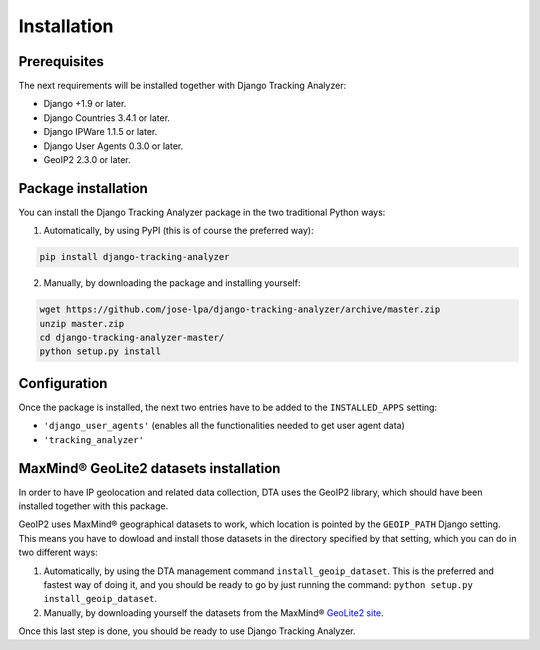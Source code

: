 .. _installation:

============
Installation
============

Prerequisites
=============

The next requirements will be installed together with Django Tracking Analyzer:

- Django +1.9 or later.
- Django Countries 3.4.1 or later.
- Django IPWare 1.1.5 or later.
- Django User Agents 0.3.0 or later.
- GeoIP2 2.3.0 or later.

Package installation
====================

You can install the Django Tracking Analyzer package in the two traditional
Python ways:

1. Automatically, by using PyPI (this is of course the preferred way):

.. code-block:: bash

   pip install django-tracking-analyzer

2. Manually, by downloading the package and installing yourself:

.. code-block:: bash

   wget https://github.com/jose-lpa/django-tracking-analyzer/archive/master.zip
   unzip master.zip
   cd django-tracking-analyzer-master/
   python setup.py install

Configuration
=============

Once the package is installed, the next two entries have to be added to the
``INSTALLED_APPS`` setting:

- ``'django_user_agents'`` (enables all the functionalities needed to get user
  agent data)
- ``'tracking_analyzer'``

MaxMind® GeoLite2 datasets installation
=======================================

In order to have IP geolocation and related data collection, DTA uses the
GeoIP2 library, which should have been installed together with this package.

GeoIP2 uses MaxMind® geographical datasets to work, which location is pointed
by the ``GEOIP_PATH`` Django setting. This means you have to dowload and 
install those datasets in the directory specified by that setting, which you 
can do in two different ways:

1. Automatically, by using the DTA management command ``install_geoip_dataset``.
   This is the preferred and fastest way of doing it, and you should be ready
   to go by just running the command: ``python setup.py install_geoip_dataset``.

2. Manually, by downloading yourself the datasets from the MaxMind® `GeoLite2 site`_.

Once this last step is done, you should be ready to use Django Tracking Analyzer.


.. _GeoLite2 site: http://dev.maxmind.com/geoip/geoip2/geolite2/
